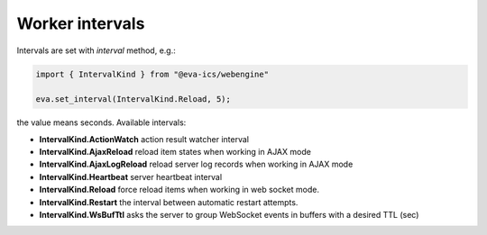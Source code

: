 Worker intervals
****************

Intervals are set with *interval* method, e.g.:

.. code:: typescript

   import { IntervalKind } from "@eva-ics/webengine"

   eva.set_interval(IntervalKind.Reload, 5);

the value means seconds. Available intervals:

* **IntervalKind.ActionWatch** action result watcher interval

* **IntervalKind.AjaxReload** reload item states when working in AJAX mode

* **IntervalKind.AjaxLogReload** reload server log records when working in AJAX
  mode

* **IntervalKind.Heartbeat** server heartbeat interval

* **IntervalKind.Reload** force reload items when working in web socket mode.

* **IntervalKind.Restart** the interval between automatic restart attempts.

* **IntervalKind.WsBufTtl** asks the server to group WebSocket events in
  buffers with a desired TTL (sec)
